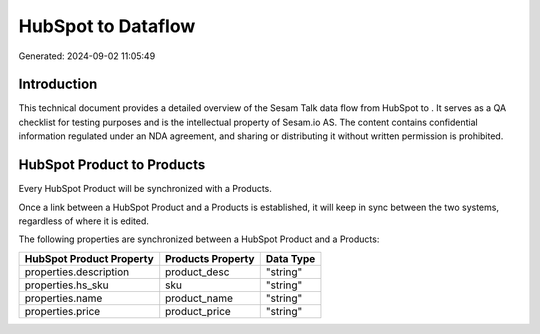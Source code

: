 ====================
HubSpot to  Dataflow
====================

Generated: 2024-09-02 11:05:49

Introduction
------------

This technical document provides a detailed overview of the Sesam Talk data flow from HubSpot to . It serves as a QA checklist for testing purposes and is the intellectual property of Sesam.io AS. The content contains confidential information regulated under an NDA agreement, and sharing or distributing it without written permission is prohibited.

HubSpot Product to  Products
----------------------------
Every HubSpot Product will be synchronized with a  Products.

Once a link between a HubSpot Product and a  Products is established, it will keep in sync between the two systems, regardless of where it is edited.

The following properties are synchronized between a HubSpot Product and a  Products:

.. list-table::
   :header-rows: 1

   * - HubSpot Product Property
     -  Products Property
     -  Data Type
   * - properties.description
     - product_desc
     - "string"
   * - properties.hs_sku
     - sku
     - "string"
   * - properties.name
     - product_name
     - "string"
   * - properties.price
     - product_price
     - "string"

